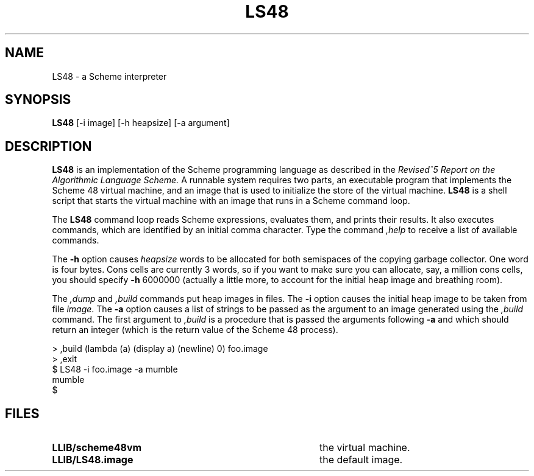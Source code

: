 .TH LS48 1
.\" File scheme48.man:  Manual page template for Scheme 48.
.\" Replace LS48 with the name of your default image and LLIB with the
.\" directory containing scheme48vm and default image.
.SH NAME
LS48 \- a Scheme interpreter
.SH SYNOPSIS
.B LS48
[-i image] [-h heapsize] [-a argument]
.SH DESCRIPTION
.B LS48
is an implementation of the Scheme programming language as described in
the
.I "Revised^5 Report on the Algorithmic Language Scheme."
A runnable system requires two parts, an executable program that implements
the Scheme 48 virtual machine, and an image that is used to initialize
the store of the virtual machine.
.B LS48
is a shell script that starts the virtual machine with an image that runs
in a Scheme command loop.
.PP
The
.B LS48
command loop reads Scheme expressions, 
evaluates them, and prints their results.
It also executes commands, which are identified by an initial comma character.
Type the command
.I ,help
to receive a list of available commands.
.PP
The
.B \-h
option causes 
.IR heapsize
words to be allocated for both semispaces of the copying garbage
collector.  One word is four bytes.  Cons cells are currently 3 words,
so if you want to make sure you can allocate, say, a million cons
cells, you should specify
.B \-h
6000000 (actually a little more, to account for the initial heap
image and breathing room).
.PP
The 
.I ,dump
and
.I ,build
commands put heap images in files.
The 
.B \-i
option causes the initial heap image to be taken from file
.IR image .
The
.B \-a
option causes a list of strings to be passed as the argument
to an image generated using the 
.I ,build
command.  The first argument to
.I ,build
is a procedure that is passed
the arguments following
.B \-a
and which should return an integer (which is the
return value of the Scheme 48 process).
.PP
.nf
     > ,build (lambda (a) (display a) (newline) 0) foo.image
     > ,exit
     $ LS48 -i foo.image -a mumble
     mumble
     $ 
.PP
.fi
.SH FILES
.TP 40
.B LLIB/scheme48vm
the virtual machine.
.TP
.B LLIB/LS48.image
the default image.
